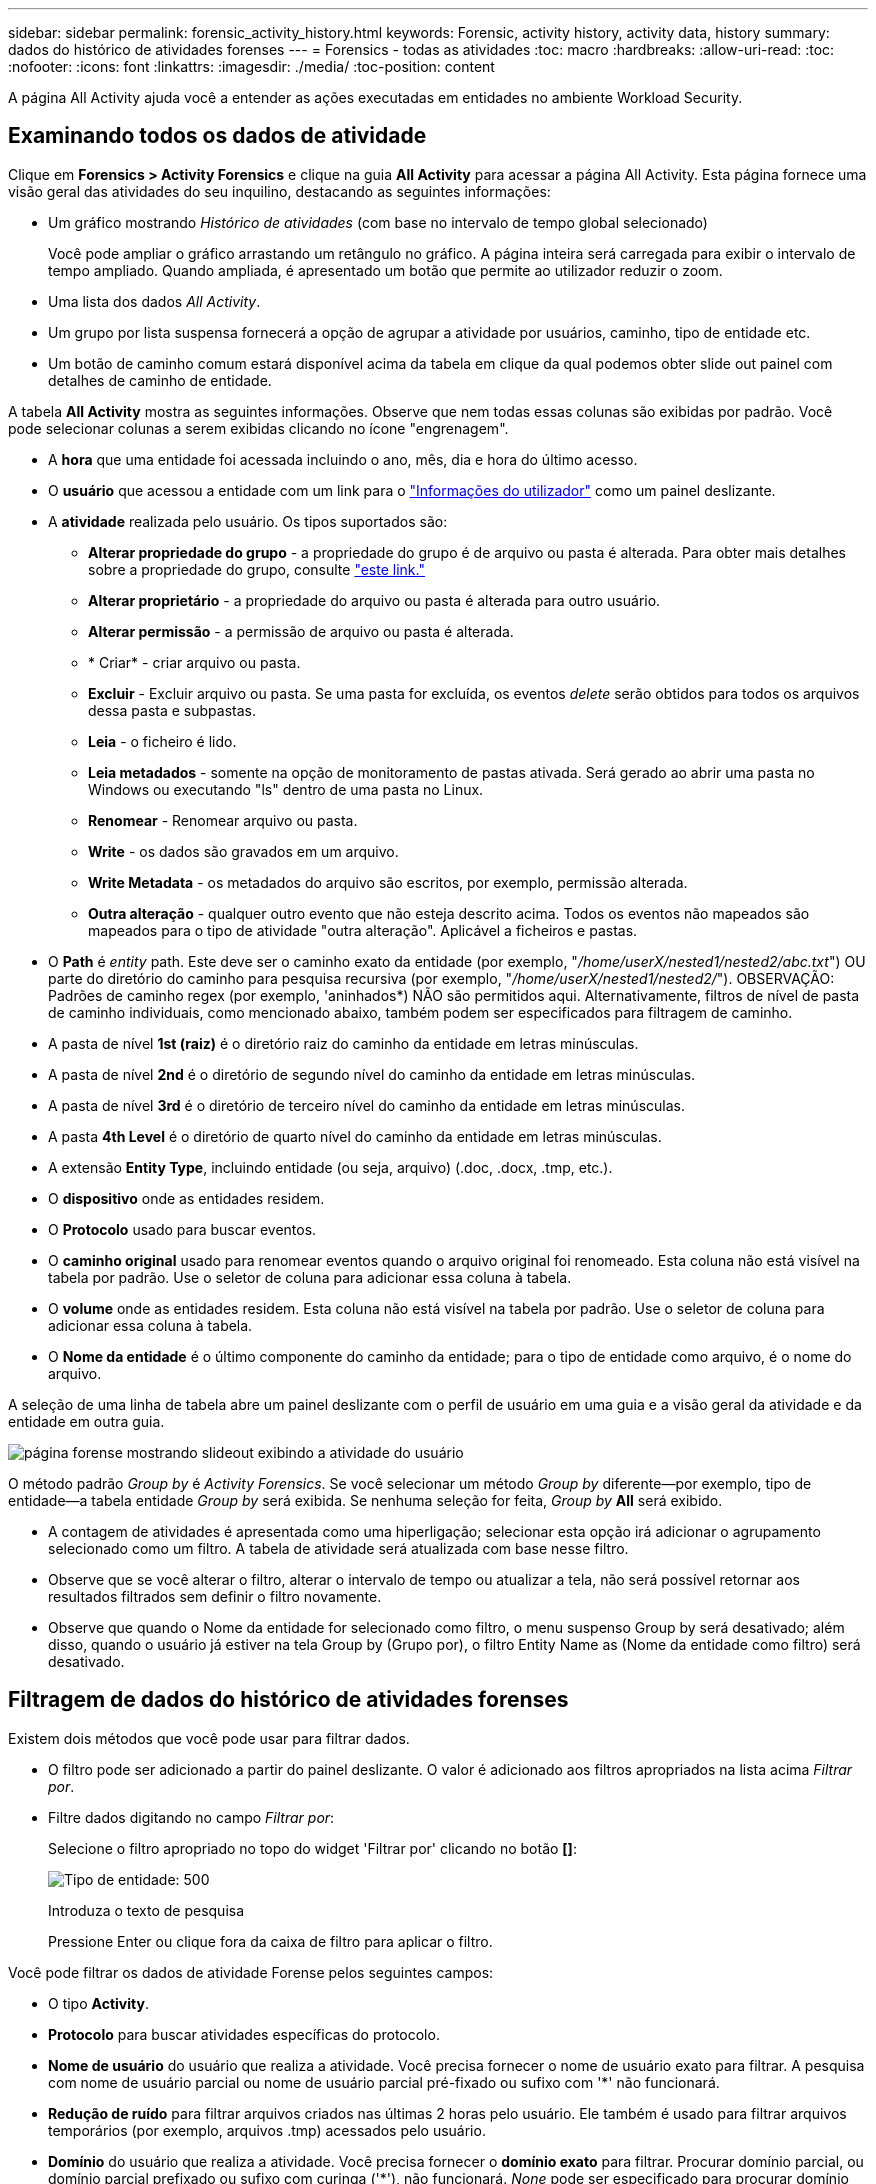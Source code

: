 ---
sidebar: sidebar 
permalink: forensic_activity_history.html 
keywords: Forensic, activity history, activity data, history 
summary: dados do histórico de atividades forenses 
---
= Forensics - todas as atividades
:toc: macro
:hardbreaks:
:allow-uri-read: 
:toc: 
:nofooter: 
:icons: font
:linkattrs: 
:imagesdir: ./media/
:toc-position: content


[role="lead"]
A página All Activity ajuda você a entender as ações executadas em entidades no ambiente Workload Security.



== Examinando todos os dados de atividade

Clique em *Forensics > Activity Forensics* e clique na guia *All Activity* para acessar a página All Activity. Esta página fornece uma visão geral das atividades do seu inquilino, destacando as seguintes informações:

* Um gráfico mostrando _Histórico de atividades_ (com base no intervalo de tempo global selecionado)
+
Você pode ampliar o gráfico arrastando um retângulo no gráfico. A página inteira será carregada para exibir o intervalo de tempo ampliado. Quando ampliada, é apresentado um botão que permite ao utilizador reduzir o zoom.

* Uma lista dos dados _All Activity_.
* Um grupo por lista suspensa fornecerá a opção de agrupar a atividade por usuários, caminho, tipo de entidade etc.
* Um botão de caminho comum estará disponível acima da tabela em clique da qual podemos obter slide out painel com detalhes de caminho de entidade.


A tabela *All Activity* mostra as seguintes informações. Observe que nem todas essas colunas são exibidas por padrão. Você pode selecionar colunas a serem exibidas clicando no ícone "engrenagem".

* A *hora* que uma entidade foi acessada incluindo o ano, mês, dia e hora do último acesso.
* O *usuário* que acessou a entidade com um link para o link:forensic_user_overview.html["Informações do utilizador"] como um painel deslizante.


* A *atividade* realizada pelo usuário. Os tipos suportados são:
+
** *Alterar propriedade do grupo* - a propriedade do grupo é de arquivo ou pasta é alterada. Para obter mais detalhes sobre a propriedade do grupo, consulte link:https://docs.microsoft.com/en-us/previous-versions/orphan-topics/ws.11/dn789205(v=ws.11)?redirectedfrom=MSDN["este link."]
** *Alterar proprietário* - a propriedade do arquivo ou pasta é alterada para outro usuário.
** *Alterar permissão* - a permissão de arquivo ou pasta é alterada.
** * Criar* - criar arquivo ou pasta.
** *Excluir* - Excluir arquivo ou pasta. Se uma pasta for excluída, os eventos _delete_ serão obtidos para todos os arquivos dessa pasta e subpastas.
** *Leia* - o ficheiro é lido.
** *Leia metadados* - somente na opção de monitoramento de pastas ativada. Será gerado ao abrir uma pasta no Windows ou executando "ls" dentro de uma pasta no Linux.
** *Renomear* - Renomear arquivo ou pasta.
** *Write* - os dados são gravados em um arquivo.
** *Write Metadata* - os metadados do arquivo são escritos, por exemplo, permissão alterada.
** *Outra alteração* - qualquer outro evento que não esteja descrito acima. Todos os eventos não mapeados são mapeados para o tipo de atividade "outra alteração". Aplicável a ficheiros e pastas.


* O *Path* é _entity_ path. Este deve ser o caminho exato da entidade (por exemplo, "_/home/userX/nested1/nested2/abc.txt_") OU parte do diretório do caminho para pesquisa recursiva (por exemplo, "_/home/userX/nested1/nested2/_"). OBSERVAÇÃO: Padrões de caminho regex (por exemplo, 'aninhados*) NÃO são permitidos aqui. Alternativamente, filtros de nível de pasta de caminho individuais, como mencionado abaixo, também podem ser especificados para filtragem de caminho.
* A pasta de nível *1st (raiz)* é o diretório raiz do caminho da entidade em letras minúsculas.
* A pasta de nível *2nd* é o diretório de segundo nível do caminho da entidade em letras minúsculas.
* A pasta de nível *3rd* é o diretório de terceiro nível do caminho da entidade em letras minúsculas.
* A pasta *4th Level* é o diretório de quarto nível do caminho da entidade em letras minúsculas.
* A extensão *Entity Type*, incluindo entidade (ou seja, arquivo) (.doc, .docx, .tmp, etc.).
* O *dispositivo* onde as entidades residem.
* O *Protocolo* usado para buscar eventos.
* O *caminho original* usado para renomear eventos quando o arquivo original foi renomeado. Esta coluna não está visível na tabela por padrão. Use o seletor de coluna para adicionar essa coluna à tabela.
* O *volume* onde as entidades residem. Esta coluna não está visível na tabela por padrão. Use o seletor de coluna para adicionar essa coluna à tabela.
* O *Nome da entidade* é o último componente do caminho da entidade; para o tipo de entidade como arquivo, é o nome do arquivo.


A seleção de uma linha de tabela abre um painel deslizante com o perfil de usuário em uma guia e a visão geral da atividade e da entidade em outra guia.

image:ws_forensics_slideout.png["página forense mostrando slideout exibindo a atividade do usuário"]

O método padrão _Group by_ é _Activity Forensics_. Se você selecionar um método _Group by_ diferente--por exemplo, tipo de entidade--a tabela entidade _Group by_ será exibida. Se nenhuma seleção for feita, _Group by_ *All* será exibido.

* A contagem de atividades é apresentada como uma hiperligação; selecionar esta opção irá adicionar o agrupamento selecionado como um filtro. A tabela de atividade será atualizada com base nesse filtro.
* Observe que se você alterar o filtro, alterar o intervalo de tempo ou atualizar a tela, não será possível retornar aos resultados filtrados sem definir o filtro novamente.
* Observe que quando o Nome da entidade for selecionado como filtro, o menu suspenso Group by será desativado; além disso, quando o usuário já estiver na tela Group by (Grupo por), o filtro Entity Name as (Nome da entidade como filtro) será desativado.




== Filtragem de dados do histórico de atividades forenses

Existem dois métodos que você pode usar para filtrar dados.

* O filtro pode ser adicionado a partir do painel deslizante. O valor é adicionado aos filtros apropriados na lista acima _Filtrar por_.
* Filtre dados digitando no campo _Filtrar por_:
+
Selecione o filtro apropriado no topo do widget 'Filtrar por' clicando no botão *[]*:

+
image:Forensic_Activity_Filter.png["Tipo de entidade: 500"]

+
Introduza o texto de pesquisa

+
Pressione Enter ou clique fora da caixa de filtro para aplicar o filtro.



Você pode filtrar os dados de atividade Forense pelos seguintes campos:

* O tipo *Activity*.
* *Protocolo* para buscar atividades específicas do protocolo.
* *Nome de usuário* do usuário que realiza a atividade. Você precisa fornecer o nome de usuário exato para filtrar. A pesquisa com nome de usuário parcial ou nome de usuário parcial pré-fixado ou sufixo com '*' não funcionará.
* *Redução de ruído* para filtrar arquivos criados nas últimas 2 horas pelo usuário. Ele também é usado para filtrar arquivos temporários (por exemplo, arquivos .tmp) acessados pelo usuário.
* *Domínio* do usuário que realiza a atividade. Você precisa fornecer o *domínio exato* para filtrar. Procurar domínio parcial, ou domínio parcial prefixado ou sufixo com curinga ('*'), não funcionará. _None_ pode ser especificado para procurar domínio ausente.


Os seguintes campos estão sujeitos a regras especiais de filtragem:

* *Entity Type*, usando a extensão entity (file) - é preferível especificar o tipo exato de entidade dentro de aspas. Por exemplo _"txt"_.
* *Path* da entidade - este deve ser o caminho exato da entidade (por exemplo, "_/home/userX/nested1/nested2/abc.txt_") OU parte do diretório do caminho para pesquisa recursiva (por exemplo, "_/home/userX/nested1/nested2/_"). OBSERVAÇÃO: Padrões de caminho regex (por exemplo, 'aninhados*) NÃO são permitidos aqui. Filtros de caminho de diretório (string de caminho que termina com /) até 4 diretórios profundos são recomendados para resultados mais rápidos. Por exemplo, "_/home/userX/nested1/nested2/_". Consulte a tabela abaixo para obter mais detalhes.
* 1st Level Folder (root) - diretório raiz do Entity Path como filtros. Por exemplo, se o caminho da entidade for /home/userX/nested1/nested2/, então home OU "home" pode ser usado.
* Pasta de nível 2nd - diretório de nível 2nd dos filtros Entity Path. Por exemplo, se o caminho da entidade for /home/userX/nested1/nested2/, então userX OU "userX" pode ser usado.
* Pasta de nível 3rd – diretório de nível 3rd dos filtros Entity Path.
* Por exemplo, se o caminho da entidade for /home/userX/nested1/nested2/, então nested1 OU "nested1" pode ser usado.
* Pasta de nível 4th - diretório de nível 4th dos filtros Entity Path. Por exemplo, se o caminho da entidade for /home/userX/nested1/nested2/, então nested2 OU "nested2" pode ser usado.
* *Usuário* realizando a atividade - é preferível especificar o usuário exato dentro de aspas. Por exemplo, _"Administrador"_.
* *Dispositivo* (SVM) onde as entidades residem
* *Volume* onde as entidades residem
* O *caminho original* usado para renomear eventos quando o arquivo original foi renomeado.
* *IP de origem* a partir do qual a entidade foi acessada.
+
** Você pode usar Wild-cards * e ?. Por exemplo:10,0.0.*, 10,0?.0,10, 10,10*
** Se a correspondência exata for necessária, você deve fornecer um endereço IP de origem válido em aspas duplas, por exemplo "10,1.1,1.". IPs incompletos com aspas duplas como "10,1.1.", "10,1..*", etc. não funcionarão.


* O *Entity Name* - o nome do arquivo do Entity Path como filtros. Por exemplo, se o caminho da entidade é /home/userX/nested1/testfile.txt então, o nome da entidade é testfile.txt. Por favor, note que é recomendado especificar o nome exato do arquivo entre aspas; tente evitar as pesquisas curinga. Por exemplo, "testfile.txt". Além disso, observe que esse filtro de nome de entidade é recomendado para intervalos de tempo mais curtos (até 3 dias).


Os campos anteriores estão sujeitos ao seguinte ao filtrar:

* O valor exato deve estar entre aspas: Exemplo: "Searchtext"
* Strings curinga não devem conter aspas: Exemplo: Searchtext, * searchtext*, irá filtrar para quaisquer strings contendo 'searchtext'.
* String com um prefixo, exemplo: Searchtext* , pesquisará quaisquer strings que começam com 'searchtext'.


Observe que todos os campos de filtro são pesquisa sensível a maiúsculas e minúsculas. Por exemplo: Se o filtro aplicado for tipo de entidade com valor como 'searchtext', ele retornará resultados com tipo de entidade como 'searchtext', 'SearchText', 'SEARCHTEXT'



== Exemplos de filtro de atividade Forensics:

|===
| Expressão de filtro aplicada pelo usuário | Resultado esperado | Avaliação de desempenho | Comentário 


| Caminho: "/home/userX/nested1/nested2/" | Pesquisa recursiva de todos os arquivos e pastas sob determinado diretório | Rápido | Pesquisas de diretório até 4 diretórios serão rápidas. 


| Caminho: "/home/userX/nested1/" | Pesquisa recursiva de todos os arquivos e pastas sob determinado diretório | Rápido | Pesquisas de diretório até 4 diretórios serão rápidas. 


| Caminho: "/home/userX/nested1/test" | Correspondência exata onde o valor do caminho corresponde a /home/userX/nested1/test | Mais lento | A pesquisa exata será mais lenta em comparação com as pesquisas de diretório. 


| Caminho: "/home/userX/nested1/nested2/nested3/" | Pesquisa recursiva de todos os arquivos e pastas sob determinado diretório | Mais lento | Mais de 4 buscas de diretórios são mais lentas para pesquisar. 


| Quaisquer outros filtros não baseados em caminho. Filtros de tipo de usuário e entidade recomendados para estar entre aspas, por exemplo, |  | Rápido |  


| Nome da entidade: "Test.log" | Correspondência exata onde o nome do arquivo é test.log | Rápido | Como é a correspondência exata 


| Nome da entidade: *test.log | Nomes de arquivo que terminam com test.log | Lento | Devido ao cartão selvagem, pode ser lento. 


| Nome da entidade: Teste*.log | Nomes de arquivo começando com teste e termina com .log | Lento | Devido ao cartão selvagem, pode ser lento. 


| Nome da entidade: Test.lo | Nomes de arquivo começando com test.lo por exemplo: Ele irá corresponder test.log, test.log.1, test.log1 | Mais lento | Devido ao cartão selvagem no final, pode ser lento. 


| Nome da entidade: Teste | Nomes de arquivo começando com teste | Mais lento | Devido ao cartão selvagem no final e valor mais genérico usado, ele pode ser mais lento. 
|===
NOTA:

. A contagem de atividades exibida ao lado do ícone todas as atividades é arredondada para 30 minutos quando o intervalo de tempo selecionado se estende por mais de 3 dias. Por exemplo, um intervalo de tempo de _Set 1st 10:15 am a Set 7th 10:15 am_ mostrará contagens de atividades de Set 1st 10:00 am a Sept 7th 10:30 am.
. Da mesma forma, as métricas de contagem mostradas no gráfico Histórico de atividades são arredondadas para 30 minutos quando o intervalo de tempo selecionado se estende por mais de 3 dias.




== Ordenar dados do histórico de atividades forenses

Você pode classificar os dados do histórico de atividades por _hora, Usuário, IP de origem, atividade,_, _tipo de entidade_, pasta de nível 1st (raiz), pasta de nível 2nd, pasta de nível 3rd e pasta de nível 4th. Por padrão, a tabela é ordenada por ordem decrescente _time_, o que significa que os dados mais recentes serão exibidos primeiro. A ordenação está desativada para os campos _Device_ e _Protocol_.



== Guia do usuário para exportações assíncronas



=== Visão geral

O recurso de exportações assíncronas no Storage Workload Security foi projetado para lidar com grandes exportações de dados.



=== Guia passo a passo: Exportando dados com exportações assíncronas

. *Iniciar exportação*: Selecione a duração e os filtros desejados para a exportação e clique no botão Exportar.
. *Aguarde a conclusão da exportação*: O tempo de processamento pode variar de alguns minutos a algumas horas. Talvez seja necessário atualizar a página forense algumas vezes. Quando o trabalho de exportação estiver concluído, o botão "Transferir último ficheiro CSV de exportação" será ativado.
. * Download*: Clique no botão "Download último arquivo de exportação criado" para obter os dados exportados em um formato .zip. Esses dados estarão disponíveis para download até que o usuário inicie outra exportação assíncrona ou decorram 3 dias, o que ocorrer primeiro. O botão permanecerá ativado até que outra exportação assíncrona seja iniciada.
. *Limitações*:
+
** O número de downloads assíncronos está atualmente limitado a 1 por usuário para cada Tabela de análise de atividades e atividades e 3 por locatário.
** Os dados exportados estão limitados a um máximo de 1 milhões de Registros para o Quadro de atividades; enquanto para o Grupo por, o limite é de meio milhão de Registros.




Um script de exemplo para extrair dados forenses via API está presente em _/opt/NetApp/cloudsecure/Agent/export-script/_ no agente. Consulte o readme neste local para obter mais detalhes sobre o script.



== Seleção de coluna para todas as atividades

A tabela _all activity_ mostra as colunas selecionadas por padrão. Para adicionar, remover ou alterar as colunas, clique no ícone de engrenagem à direita da tabela e selecione na lista de colunas disponíveis.

image:CloudSecure_ActivitySelection.png["Seletor de atividade, largura de 30%"]



== Retenção do histórico da atividade

O histórico de atividades é retido por 13 meses para ambientes ativos de segurança de workload.



== Aplicabilidade dos filtros na Página Forensics

|===
| Filtro | O que faz | Exemplo | Aplicável a estes filtros | Não aplicável a estes filtros | Resultado 


| * (Asterisco) | permite-lhe procurar tudo | Auto*03172022 se o texto de pesquisa contiver hífen ou sublinhado, dê expressão entre parênteses. Por exemplo, (svm*) para pesquisar svm-123 | Usuário, tipo de entidade, dispositivo, volume, caminho original, pasta 1stLevel, pasta 2ndLevel, pasta 3rdLevel, pasta 4thLevel, Nome da entidade, IP de origem |  | Retorna todos os recursos que começam com "Auto" e terminam com "03172022" 


| ? (ponto de interrogação) | permite-lhe procurar um número específico de carateres | AutoSabotageUser1_03172022? | Usuário, tipo de entidade, dispositivo, volume, pasta 1stLevel, pasta 2ndLevel, pasta 3rdLevel, pasta 4thLevel, Nome da entidade, IP de origem |  | Retorna AutoSabotageUser1_03172022A, AutoSabotageUser1_03172022B, AutoSabotageUser1_031720225 e assim por diante 


| OU | permite especificar várias entidades | AutoSabotageUser1_03172022 OR AutoRansomUser4_03162022 | Usuário, domínio, tipo de entidade, caminho original, Nome da entidade, IP de origem |  | Retorna qualquer um de AutoSabotageUser1_03172022 OU AutoRansomUser4_03162022 


| NÃO | permite excluir texto dos resultados da pesquisa | NOT AutoRansomUser4_03162022 | Usuário, domínio, tipo de entidade, caminho original, pasta 1stLevel, pasta 2ndLevel, pasta 3rdLevel, pasta 4thLevel, Nome da entidade, IP de origem | Dispositivo | Retorna tudo o que não começa com"AutoRansomUser4_03162022" 


| Nenhum | Procura valores NULL em todos os campos | Nenhum | Domínio |  | retorna resultados onde o campo de destino está vazio 
|===


== Pesquisa de caminho

Os resultados da pesquisa com e sem / serão diferentes

|===


| "/AutoDir1/AutoFile03242022" | Somente a busca exata funciona; retorna todas as atividades com o caminho exato como /AutoDir1/AutoFile03242022 (caso insensível) 


| "/AutoDir1/ " | Trabalha; retorna todas as atividades com diretório de 1st níveis correspondente a AutoDir1 (caso insensível) 


| "/AutoDir1/AutoFile03242022/" | Funciona; retorna todas as atividades com diretório de 1st níveis que correspondem com diretório de AutoDir1 e 2nd níveis que correspondem com AutoFile03242022 (caso insensível) 


| /AutoDir1/AutoFile03242022 OU /AutoDir1/AutoFile03242022 | Não funciona 


| NÃO /AutoDir1/AutoFile03242022 | Não funciona 


| NÃO /AutoDir1 | Não funciona 


| NÃO /AutoFile03242022 | Não funciona 


| * | Não funciona 
|===


== Alterações na atividade do usuário do SVM raiz local

Se um usuário local root SVM estiver executando qualquer atividade, o IP do cliente no qual o compartilhamento NFS é montado agora é considerado no nome de usuário, que será mostrado como root at <ip-address-of-the-client> em ambas as páginas de atividade forense e atividade do usuário.

Por exemplo:

* Se o SVM-1 for monitorado pelo Workload Security e o usuário raiz desse SVM montar o compartilhamento em um cliente com endereço IP 10.197.12.40, o nome de usuário exibido na página de atividade forense será _root@10.197.12.40_.
* Se o mesmo SVM-1 estiver montado em outro cliente com endereço IP 10.197.12.41, o nome de usuário mostrado na página de atividade forense será _root@10.197.12.41_.


*• isso é feito para segregar a atividade do usuário raiz NFS pelo endereço IP. Anteriormente, toda a atividade foi considerada feita apenas pelo usuário _root_, sem distinção de IP.



== Solução de problemas

|===


| Problema | Tente isto 


| Na tabela "todas as atividades", sob a coluna "Utilizador", o nome de utilizador é apresentado como: "ldap:HQ.COMPANYNAME.COM:S-1-5-21-3577637-1906459482-1437260136-1831817" ou "LDAP:default:80038003" | Possíveis razões podem ser: 1. Ainda não foram configurados coletores de diretório de utilizadores. Para adicionar um, vá para *Workload Security > Collectors > User Directory Collectors* e clique em * User Directory Collector*. Escolha _ative Directory_ ou _LDAP Directory Server_. 2. Um Coletor de diretório de usuários foi configurado, no entanto ele parou ou está em estado de erro. Aceda a *Collectors > User Directory Collectors* e verifique o estado. Consulte link:http://docs.netapp.com/us-en/cloudinsights/task_config_user_dir_connect.html#troubleshooting-user-directory-collector-configuration-errors["Solução de problemas do User Directory Collector"]a seção da documentação para obter dicas de solução de problemas. Depois de configurar corretamente, o nome será resolvido automaticamente dentro de 24 horas. Se ele ainda não for resolvido, verifique se você adicionou o coletor de dados de usuário correto. Certifique-se de que o usuário faz parte do ative Directory/LDAP Directory Server adicionado. 


| Alguns eventos NFS não são vistos na IU. | Verifique o seguinte: 1. Um coletor de diretório de usuário para servidor AD com conjunto de atributos POSIX deve ser executado com o atributo unixid habilitado a partir da UI. 2. Qualquer usuário que fizer acesso NFS deve ser visto quando pesquisado na página de usuário da IU 3. Eventos brutos (Eventos para os quais o usuário ainda não foi descoberto) não são compatíveis com NFS 4. O acesso anônimo à exportação NFS não será monitorado. 5. Certifique-se de que a versão NFS usada em menos de NFS4,1. 


| Depois de digitar algumas letras contendo um caractere curinga como asterisco (*) nos filtros nas páginas Forensics _All Activity_ ou _entities_, as páginas são carregadas muito lentamente. | Um asterisco (*) na cadeia de pesquisa procura tudo. No entanto, as cadeias de carateres curinga principais como _*<searchTerm>_ ou _*<searchTerm>*_ resultarão em uma consulta lenta. Para obter um melhor desempenho, use strings de prefixo no formato _<searchTerm>*_ (em outras palavras, anexe o asterisco (*) _after_ um termo de pesquisa). Exemplo: Use a string _testvolume*_, em vez de _*testvolume_ ou _*test*volume_. Use uma pesquisa de diretório para ver todas as atividades abaixo de uma determinada pasta recursivamente (pesquisa hierárquica). Por exemplo, "/path1/path2/path3/" listará todas as atividades recursivamente em /path1/path2/path3. Em alternativa, utilize a opção "Adicionar ao filtro" no separador todas as atividades." 


| Estou encontrando um erro "solicitação falhou com o código de status 500/503" ao usar um filtro Path. | Tente usar um intervalo de datas menor para filtrar Registros. 


| A IU forense está carregando dados lentamente ao usar o filtro _path_. | Filtros de caminho de diretório (string de caminho que termina com /) até 4 diretórios profundos são recomendados para resultados mais rápidos. Por exemplo, se o caminho de diretório for /AAA/BBB/CCC/DDD, tente procurar "/AAA/BBB/CCC/DDD/" para carregar dados mais rapidamente. 


| A UI forense está carregando dados lentamente e enfrentando falhas ao usar o filtro de nome de entidade. | Por favor, tente com intervalos de tempo menores e com o valor exato pesquisa com aspas duplas. Por exemplo, se o entityPath é "/home/userX/nested1/nested2/nested3/testfile.txt" então, tente com "testfile.txt" como filtro de nome de entidade. 
|===